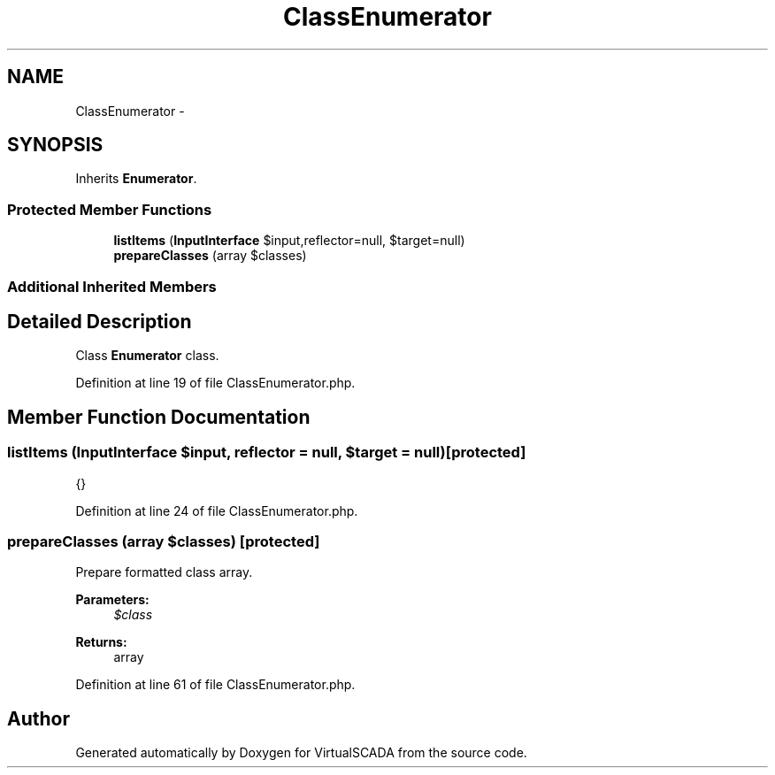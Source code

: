 .TH "ClassEnumerator" 3 "Tue Apr 14 2015" "Version 1.0" "VirtualSCADA" \" -*- nroff -*-
.ad l
.nh
.SH NAME
ClassEnumerator \- 
.SH SYNOPSIS
.br
.PP
.PP
Inherits \fBEnumerator\fP\&.
.SS "Protected Member Functions"

.in +1c
.ti -1c
.RI "\fBlistItems\fP (\fBInputInterface\fP $input,\\Reflector $reflector=null, $target=null)"
.br
.ti -1c
.RI "\fBprepareClasses\fP (array $classes)"
.br
.in -1c
.SS "Additional Inherited Members"
.SH "Detailed Description"
.PP 
Class \fBEnumerator\fP class\&. 
.PP
Definition at line 19 of file ClassEnumerator\&.php\&.
.SH "Member Function Documentation"
.PP 
.SS "listItems (\fBInputInterface\fP $input, \\Reflector $reflector = \fCnull\fP,  $target = \fCnull\fP)\fC [protected]\fP"
{} 
.PP
Definition at line 24 of file ClassEnumerator\&.php\&.
.SS "prepareClasses (array $classes)\fC [protected]\fP"
Prepare formatted class array\&.
.PP
\fBParameters:\fP
.RS 4
\fI$class\fP 
.RE
.PP
\fBReturns:\fP
.RS 4
array 
.RE
.PP

.PP
Definition at line 61 of file ClassEnumerator\&.php\&.

.SH "Author"
.PP 
Generated automatically by Doxygen for VirtualSCADA from the source code\&.
